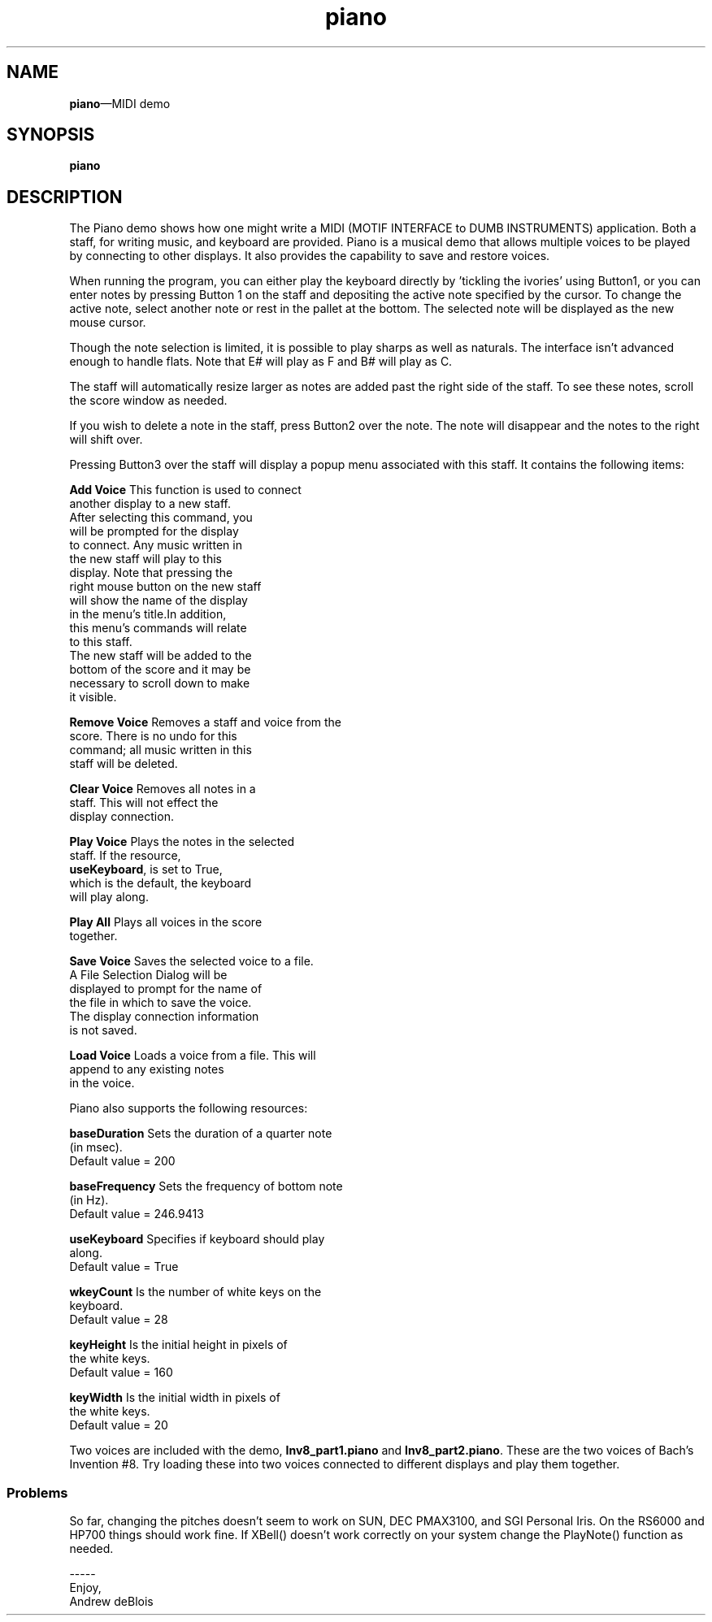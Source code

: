 .\" $XConsortium: piano.man /main/4 1995/07/17 10:48:30 drk $
.\" Motif
.\"
.\" Copyright (c) 1987-2012, The Open Group. All rights reserved.
.\"
.\" These libraries and programs are free software; you can
.\" redistribute them and/or modify them under the terms of the GNU
.\" Lesser General Public License as published by the Free Software
.\" Foundation; either version 2 of the License, or (at your option)
.\" any later version.
.\"
.\" These libraries and programs are distributed in the hope that
.\" they will be useful, but WITHOUT ANY WARRANTY; without even the
.\" implied warranty of MERCHANTABILITY or FITNESS FOR A PARTICULAR
.\" PURPOSE. See the GNU Lesser General Public License for more
.\" details.
.\"
.\" You should have received a copy of the GNU Lesser General Public
.\" License along with these librararies and programs; if not, write
.\" to the Free Software Foundation, Inc., 51 Franklin Street, Fifth
.\" Floor, Boston, MA 02110-1301 USA
...\" 
...\" 
...\" HISTORY
.TH piano 1X MOTIF "Demonstration programs"
.SH NAME
\fBpiano\fR\(emMIDI demo
.SH SYNOPSIS
.sS
\fBpiano\fR
.sE
.SH DESCRIPTION
The Piano demo shows how one might write a MIDI (MOTIF INTERFACE to
DUMB INSTRUMENTS) application.  Both a staff, for writing music, and
keyboard are provided.  Piano is a musical demo that allows multiple
voices to be played by connecting to other displays.  It also provides
the capability to save and restore voices.
.PP
When running the program, you can either play the keyboard directly 
by 'tickling the ivories' using Button1, or you can enter notes by
pressing Button 1 on the staff and depositing the active note
specified by the cursor.  To change the active note, select another
note or rest in the pallet at the bottom. The selected note will be
displayed as the new mouse cursor.
.PP
Though the note selection is limited, it is possible to play sharps as
well as naturals.  The interface isn't advanced enough to handle
flats.  Note that E# will play as F and B# will play as C.
.PP
The staff will automatically resize larger as notes are added past the
right side of the staff.  To see these notes, scroll the score window
as needed.
.PP
If you wish to delete a note in the staff, press Button2 over the
note.  The note will disappear and the notes to the right will shift
over.
.PP
Pressing Button3 over the staff will display a popup menu associated
with this staff.  It contains the following items:
.PP
\fBAdd Voice\fR         This function is used to connect
.br
                        another display to a new staff.
.br
                        After selecting this command, you 
.br
                        will be prompted for the display 
.br
                        to connect.  Any music written in
.br
                        the new staff will play to this 
.br
                        display.  Note that pressing the 
.br
                        right mouse button on the new staff 
.br
                        will show the name of the display 
.br
                        in the menu's title.In addition, 
.br
                        this menu's commands will relate 
.br
                        to this staff.
.br
                        The new staff will be added to the
.br
                        bottom of the score and it may be
.br
                        necessary to scroll down to make
.br
                        it visible.
.PP
\fBRemove Voice\fR              Removes a staff and voice from the
.br
                        score.  There is no undo for this
.br
                        command; all music written in this 
.br
                        staff will be deleted.
.PP
\fBClear Voice\fR               Removes all notes in a 
.br
                        staff.  This will not effect the 
.br
                        display connection.
.PP
\fBPlay Voice\fR                Plays the notes in the selected 
.br
                        staff.  If the resource, 
.br
                        \fBuseKeyboard\fR, is set to True, 
.br
                        which is the default, the keyboard 
.br
                        will play along.
.PP
\fBPlay All\fR          Plays all voices in the score 
.br
                        together.
.PP
\fBSave Voice\fR                Saves the selected voice to a file.
.br
                        A File Selection Dialog will be
.br
                        displayed to prompt for the name of
.br
                        the file in which to save the voice.  
.br
                        The display connection information
.br
                        is not saved.
.PP
\fBLoad Voice\fR                Loads a voice from a file. This will
.br
                        append to any existing notes 
.br
                        in the voice.
.PP
Piano also supports the following resources:
.PP
\fBbaseDuration\fR              Sets the duration of a quarter note 
.br
                        (in msec).
.br
                        Default value = 200
.PP
\fBbaseFrequency\fR             Sets the frequency of bottom note 
.br
                        (in Hz).
.br
                        Default value = 246.9413
.PP
\fBuseKeyboard\fR               Specifies if keyboard should play
.br
                        along.
.br
                        Default value = True
.PP
\fBwkeyCount\fR         Is the number of white keys on the 
.br
                        keyboard.
.br
                        Default value = 28
.PP
\fBkeyHeight\fR         Is the initial height in pixels of
.br
                        the white keys.
.br
                        Default value = 160
.PP
\fBkeyWidth\fR          Is the initial width in pixels of 
.br
                        the white keys.
.br
                        Default value = 20
.PP
Two voices are included with the demo, \fBInv8_part1.piano\fR and
\fBInv8_part2.piano\fR.
These are the two voices of Bach's Invention #8.  Try loading these into two
voices connected to different displays and play them together.
.SS Problems
So far, changing the pitches doesn't seem to work on SUN, DEC PMAX3100,
and SGI Personal Iris.  On the RS6000 and HP700 things should work fine.
If XBell() doesn't work correctly on your system change the PlayNote()
function as needed.
.PP
-----
.br
Enjoy,
.br
Andrew deBlois
